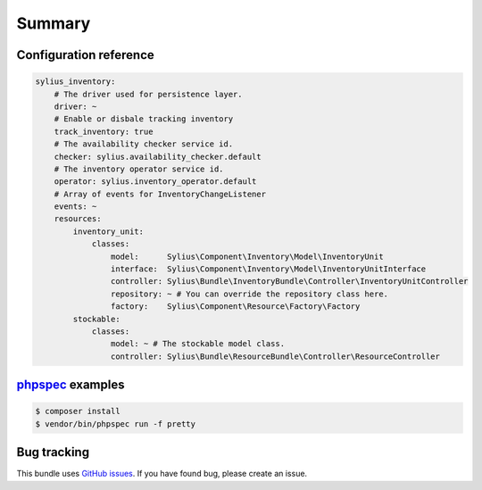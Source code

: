 Summary
=======

Configuration reference
-----------------------

.. code-block:: yaml

    sylius_inventory:
        # The driver used for persistence layer.
        driver: ~
        # Enable or disbale tracking inventory
        track_inventory: true
        # The availability checker service id.
        checker: sylius.availability_checker.default
        # The inventory operator service id.
        operator: sylius.inventory_operator.default
        # Array of events for InventoryChangeListener
        events: ~
        resources:
            inventory_unit:
                classes:
                    model:      Sylius\Component\Inventory\Model\InventoryUnit
                    interface:  Sylius\Component\Inventory\Model\InventoryUnitInterface
                    controller: Sylius\Bundle\InventoryBundle\Controller\InventoryUnitController
                    repository: ~ # You can override the repository class here.
                    factory:    Sylius\Component\Resource\Factory\Factory
            stockable:
                classes:
                    model: ~ # The stockable model class.
                    controller: Sylius\Bundle\ResourceBundle\Controller\ResourceController

`phpspec <http://phpspec.net>`_ examples
-----------------------------------------

.. code-block:: bash

    $ composer install
    $ vendor/bin/phpspec run -f pretty

Bug tracking
------------

This bundle uses `GitHub issues <https://github.com/Sylius/Sylius/issues>`_.
If you have found bug, please create an issue.
